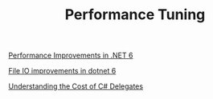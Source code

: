 #+TITLE: Performance Tuning

# .NET Examples

[[https://devblogs.microsoft.com/dotnet/performance-improvements-in-net-6][Performance Improvements in .NET 6]]

[[https://devblogs.microsoft.com/dotnet/file-io-improvements-in-dotnet-6/][File IO improvements in dotnet 6]]

[[https://devblogs.microsoft.com/dotnet/understanding-the-cost-of-csharp-delegates/][Understanding the Cost of C# Delegates]]
